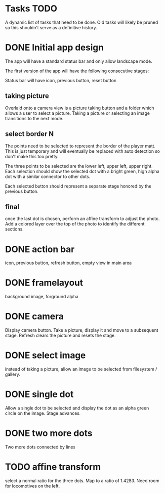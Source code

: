 
* Tasks TODO

A dynamic list of tasks that need to be done.  Old tasks will likely
be pruned so this shouldn't serve as a definitive history.

* DONE Initial app design

The app will have a standard status bar and only allow landscape mode.

The first version of the app will have the following consecutive
stages:

Status bar will have icon, previous button, reset button.

** taking picture

Overlaid onto a camera view is a picture taking button and a folder
which allows a user to select a picture.  Taking a picture or
selecting an image transitions to the next mode.

** select border N

The points need to be selected to represent the border of the player
matt.  This is just temporary and will eventually be replaced with
auto detection so don't make this too pretty.

The three points to be selected are the lower left, upper left, upper
right.  Each selection should show the selected dot with a bright
green, high alpha dot with a similar connector to other dots.

Each selected button should represent a separate stage honored by the
previous button.

** final

once the last dot is chosen, perform an affine transform to adjust the
photo.  Add a colored layer over the top of the photo to identify the
different sections.

* DONE action bar

icon, previous button, refresh button, empty view in main area

* DONE framelayout

background image, forground alpha

* DONE camera

Display camera button.  Take a picture, display it and move to a
subsequent stage.  Refresh clears the picture and resets the stage.

* DONE select image

instead of taking a picture, allow an image to be selected from
filesystem / gallery.

* DONE single dot

Allow a single dot to be selected and display the dot as an alpha
green circle on the image.  Stage advances.

* DONE two more dots

Two more dots connected by lines

* TODO affine transform

select a normal ratio for the three dots.  Map to a ratio of 1.4283.
Need room for locomotives on the left.

